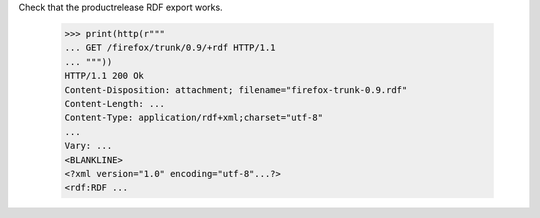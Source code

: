 Check that the productrelease RDF export works.

    >>> print(http(r"""
    ... GET /firefox/trunk/0.9/+rdf HTTP/1.1
    ... """))
    HTTP/1.1 200 Ok
    Content-Disposition: attachment; filename="firefox-trunk-0.9.rdf"
    Content-Length: ...
    Content-Type: application/rdf+xml;charset="utf-8"
    ...
    Vary: ...
    <BLANKLINE>
    <?xml version="1.0" encoding="utf-8"...?>
    <rdf:RDF ...

